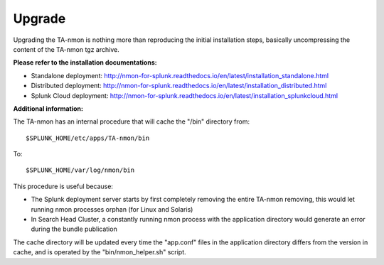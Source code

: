 #######
Upgrade
#######

Upgrading the TA-nmon is nothing more than reproducing the initial installation steps, basically uncompressing the content of the TA-nmon tgz archive.

**Please refer to the installation documentations:**

* Standalone deployment: http://nmon-for-splunk.readthedocs.io/en/latest/installation_standalone.html

* Distributed deployment: http://nmon-for-splunk.readthedocs.io/en/latest/installation_distributed.html

* Splunk Cloud deployment: http://nmon-for-splunk.readthedocs.io/en/latest/installation_splunkcloud.html

**Additional information:**

The TA-nmon has an internal procedure that will cache the "/bin" directory from::

    $SPLUNK_HOME/etc/apps/TA-nmon/bin

To::

    $SPLUNK_HOME/var/log/nmon/bin

This procedure is useful because:

* The Splunk deployment server starts by first completely removing the entire TA-nmon removing, this would let running nmon processes orphan (for Linux and Solaris)
* In Search Head Cluster, a constantly running nmon process with the application directory would generate an error during the bundle publication

The cache directory will be updated every time the "app.conf" files in the application directory differs from the version in cache, and is operated by the "bin/nmon_helper.sh" script.
